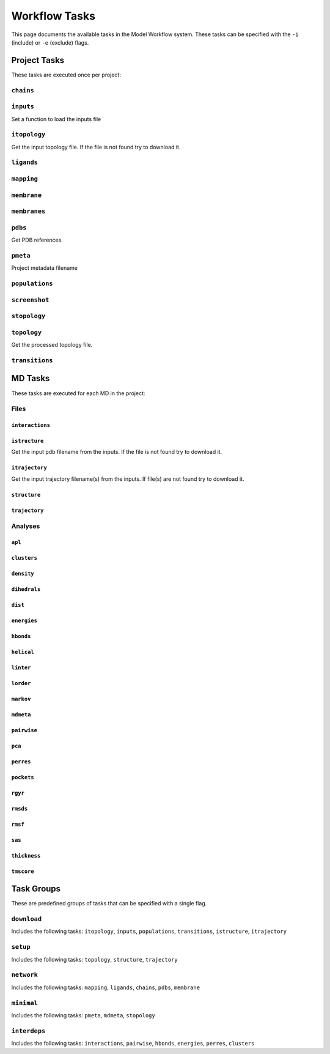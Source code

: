 .. _task_documentation: generated with generate_task_docs.py

Workflow Tasks
==================

This page documents the available tasks in the Model Workflow system.
These tasks can be specified with the ``-i`` (include) or ``-e`` (exclude) flags.

Project Tasks
---------------

These tasks are executed once per project:

``chains``
~~~~~~~~~~



``inputs``
~~~~~~~~~~

Set a function to load the inputs file

``itopology``
~~~~~~~~~~~~~

Get the input topology file.
If the file is not found try to download it.

``ligands``
~~~~~~~~~~~



``mapping``
~~~~~~~~~~~



``membrane``
~~~~~~~~~~~~



``membranes``
~~~~~~~~~~~~~



``pdbs``
~~~~~~~~

Get PDB references.

``pmeta``
~~~~~~~~~

Project metadata filename

``populations``
~~~~~~~~~~~~~~~



``screenshot``
~~~~~~~~~~~~~~



``stopology``
~~~~~~~~~~~~~



``topology``
~~~~~~~~~~~~

Get the processed topology file.

``transitions``
~~~~~~~~~~~~~~~



MD Tasks
-----------

These tasks are executed for each MD in the project:

Files
~~~~~~~~

``interactions``
^^^^^^^^^^^^^^^^



``istructure``
^^^^^^^^^^^^^^

Get the input pdb filename from the inputs.
If the file is not found try to download it.

``itrajectory``
^^^^^^^^^^^^^^^

Get the input trajectory filename(s) from the inputs.
If file(s) are not found try to download it.

``structure``
^^^^^^^^^^^^^



``trajectory``
^^^^^^^^^^^^^^



Analyses
~~~~~~~~~~~~~~

``apl``
^^^^^^^



``clusters``
^^^^^^^^^^^^



``density``
^^^^^^^^^^^



``dihedrals``
^^^^^^^^^^^^^



``dist``
^^^^^^^^



``energies``
^^^^^^^^^^^^



``hbonds``
^^^^^^^^^^



``helical``
^^^^^^^^^^^



``linter``
^^^^^^^^^^



``lorder``
^^^^^^^^^^



``markov``
^^^^^^^^^^



``mdmeta``
^^^^^^^^^^



``pairwise``
^^^^^^^^^^^^



``pca``
^^^^^^^



``perres``
^^^^^^^^^^



``pockets``
^^^^^^^^^^^



``rgyr``
^^^^^^^^



``rmsds``
^^^^^^^^^



``rmsf``
^^^^^^^^



``sas``
^^^^^^^



``thickness``
^^^^^^^^^^^^^



``tmscore``
^^^^^^^^^^^



Task Groups
-------------

These are predefined groups of tasks that can be specified with a single flag.

``download``
~~~~~~~~~~~~

Includes the following tasks: ``itopology``, ``inputs``, ``populations``, ``transitions``, ``istructure``, ``itrajectory``

``setup``
~~~~~~~~~

Includes the following tasks: ``topology``, ``structure``, ``trajectory``

``network``
~~~~~~~~~~~

Includes the following tasks: ``mapping``, ``ligands``, ``chains``, ``pdbs``, ``membrane``

``minimal``
~~~~~~~~~~~

Includes the following tasks: ``pmeta``, ``mdmeta``, ``stopology``

``interdeps``
~~~~~~~~~~~~~

Includes the following tasks: ``interactions``, ``pairwise``, ``hbonds``, ``energies``, ``perres``, ``clusters``

